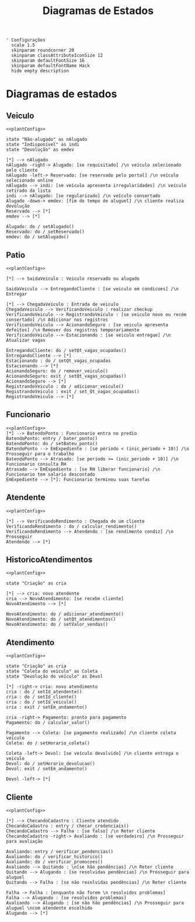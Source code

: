#+title: Diagramas de Estados

#+name: plantConfig
#+begin_src plantuml :eval no-export
  ' Configurações
    scale 1.5
    skinparam roundcorner 20
    skinparam classAttributeIconSize 12
    skinparam defaultFontSize 16
    skinparam defaultFontName Hack
    hide empty description
#+end_src

* Diagramas de estados
** Veiculo
#+begin_src plantuml :noweb yes :eval no-export :file "./images/state_diagram_veiculo.png"
  <<plantConfig>>

  state "Não-alugado" as nAlugado
  state "Indisponível" as indi
  state "Devolução" as emdev

  [*] --> nAlugado
  nAlugado -right-> Alugado: [se requisitado] /\n veículo selecionado pelo cliente
  nAlugado -left-> Reservado: [se reservado pelo portal] /\n veículo selecionado online 
  nAlugado --> indi: [se veículo apresenta irregularidades] /\n veículo retirado da lista
  indi --> nAlugado: [se regularizado] /\n veículo consertado
  Alugado -down-> emdev: [fim do tempo de aluguel] /\n cliente realiza devolução
  Reservado --> [*]
  emdev --> [*]

  Alugado: do / setAlugado()
  Reservado: do / setReservado()
  emdev: do / setAlugado()
#+end_src

#+RESULTS:
[[file:./images/state_diagram_veiculo.png]]
** Patio
#+begin_src plantuml :noweb yes :eval no-export :file "./images/state_diagram_patio.png"
  <<plantConfig>>

  [*] --> SaidaVeiculo : Veiculo reservado ou alugado

  SaidaVeiculo --> EntregandoCliente : [se veiculo em condicoes] /\n Entregar

  [*] --> ChegadaVeiculo : Entrada de veiculo
  ChegadaVeiculo --> VerificandoVeiculo : realizar checkup
  VerificandoVeiculo --> RegistrandoVeiculo : [se veiculo novo ou recém consertado] /\n Adicionar nos registros
  VerificandoVeiculo --> AcionandoSeguro : [se veiculo apresenta defeitos] /\n Remover dos registros temporariamente
  VerificandoVeiculo --> Estacionando : [se veiculo entregue] /\n Atualizar vagas

  EntregandoCliente: do / setQt_vagas_ocupadas()
  EntregandoCliente --> [*]
  Estacionando : do / setQt_vagas_ocupadas
  Estacionando --> [*]
  AcionandoSeguro: do / remover_veiculo()
  AcionandoSeguro: exit / setQt_vagas_ocupadas()
  AcionandoSeguro --> [*]
  RegistrandoVeiculo : do / adicionar_veiculo()
  RegistrandoVeiculo : exit / set_Qt_vagas_ocupadas()
  RegistrandoVeiculo --> [*]
#+end_src

#+RESULTS:
[[file:./images/state_diagram_patio.png]]

** Funcionario
#+begin_src plantuml :noweb yes :eval no-export :file "./images/state_diagram_funcionario.png"
  <<plantConfig>>
  [*] --> BatendoPonto : Funcionario entra no predio
  BatendoPonto: entry / bater_ponto()
  BatendoPonto: do / setBateu_ponto()
  BatendoPonto --> EmExpediente : [se periodo < (inic_periodo + 10)] /\n Prosseguir para o trabalho
  BatendoPonto --> Atrasado: [se periodo >= (inic_periodo + 10)] /\n Funcionario consulta RH
  Atrasado --> EmExpediente : [se RH liberar funcionario] /\n Funcionario tem salario descontado
  EmExpediente --> [*]: Funcionario terminou suas tarefas
#+end_src

#+RESULTS:
[[file:./images/state_diagram_funcionario.png]]

** Atendente
#+begin_src plantuml :noweb yes :eval no-export :file "./images/state_diagram_atendente.png"
  <<plantConfig>>

  [*] --> VerificandoRendimento : Chegada de um cliente
  VerificandoRendimento : do / calcular_rendimento()
  VerificandoRendimento --> Atendendo : [se rendimento condiz] /\n Prosseguir
  Atendendo --> [*]
#+end_src

#+RESULTS:
#+attr_latex: :scale 0.4
[[file:./images/state_diagram_atendente.png]]

** HistoricoAtendimentos
#+begin_src plantuml :noweb yes :eval no-export :file "./images/state_diagram_histAten.png"
  <<plantConfig>>

  state "Criação" as cria

  [*] --> cria: novo atendente
  cria --> NovoAtendimento: [se recebe cliente]
  NovoAtendimento --> [*]

  NovoAtendimento: do / adicionar_atendimento()
  NovoAtendimento: do / setQt_atendimentos()
  NovoAtendimento: do / setValor_vendas()
#+end_src

#+RESULTS:
#+attr_latex: :scale 0.4
[[file:./images/state_diagram_histAten.png]]

** Atendimento
#+begin_src plantuml :noweb yes :eval no-export :file "./images/state_diagram_atendimento.png"
  <<plantConfig>>

  state "Criação" as cria
  state "Coleta do veículo" as Coleta
  state "Devolução do veículo" as Devol

  [*] -right-> cria: novo atendimento
  cria : do / setId_atendente()
  cria : do / setId_cliente()
  cria : do / setId_veiculo()
  cria : exit / setEm_andamento()

  cria -right-> Pagamento: pronto para pagamento 
  Pagamento: do / calcular_valor()

  Pagamento --> Coleta: [se pagamento realizado] /\n cliente coleta veículo
  Coleta: do / setHorario_coleta()

  Coleta -left-> Devol: [se veículo devolvido] /\n cliente entrega o veículo
  Devol: do / setHorario_devolucao()
  Devol: exit / setEm_andamento()

  Devol -left-> [*]
#+end_src

#+RESULTS:
[[file:./images/state_diagram_atendimento.png]]

** Cliente
#+begin_src plantuml :noweb yes :eval no-export :file "./images/state_diagram_cliente.png"
  <<plantConfig>>

  [*] --> ChecandoCadastro : Cliente atendido
  ChecandoCadastro : entry / checar_credenciais()
  ChecandoCadastro --> Falha : [se falso] /\n Reter cliente
  ChecandoCadastro -right-> Avaliando : [se verdadeiro] /\n Prosseguir para avaliação

  Avaliando: entry / verificar_pendencias()
  Avaliando: do / verificar_historico()
  Avaliando: do / verificar_promocoes()
  Avaliando --> Quitando : \n[se hão pendências] /\n Reter cliente
  Quitando --> Alugando : [se resolvidas pendências] /\n Prosseguir para aluguel
  Quitando --> Falha : [se não resolvidas pendências] /\n Reter cliente

  Falha -> Falha : [enquanto não forem \n resolvidos problemas]
  Falha --> Alugando : [se resolvidos problemas]
  Avaliando --> Alugando : [se não hão pendências] /\n Prosseguir para aluguel \ncom atendente escolhido
  Alugando --> [*]

#+end_src

#+RESULTS:
[[file:./images/state_diagram_cliente.png]]
